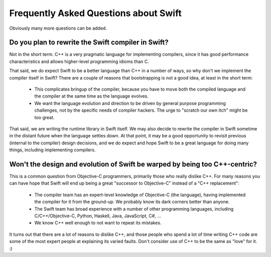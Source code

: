 .. @raise litre.TestsAreMissing
.. _FAQ:

Frequently Asked Questions about Swift
======================================

Obviously many more questions can be added.



Do you plan to rewrite the Swift compiler in Swift?
---------------------------------------------------

Not in the short term.  C++ is a very pragmatic language for implementing
compilers, since it has good performance characteristics and allows higher-level
programming idioms than C.

That said, we do expect Swift to be a better language than C++ in a number of ways,
so why don't we implement the compiler itself in Swift?  There are a couple of
reasons that bootstrapping is not a good idea, at least in the short term:

 * This complicates bringup of the compiler, because you have to move both the
   compiled language and the compiler at the same time as the language evolves.
 * We want the language evolution and direction to be driven by general purpose
   programming challenges, not by the specific needs of compiler hackers.  The
   urge to "scratch our own itch" might be too great.

That said, we are writing the runtime library in Swift itself.  We may also
decide to rewrite the compiler in Swift sometime in the distant future when the
language settles down.  At that point, it may be a good opportunity to revisit
previous (internal to the compiler) design decisions, and we do expect and hope
Swift to be a great language for doing many things, including implementing
compilers.


Won't the design and evolution of Swift be warped by being too C++-centric?
---------------------------------------------------------------------------

This is a common question from Objective-C programmers, primarily those who
really dislike C++.  For many reasons you can have hope that Swift
will end up being a great "successor to Objective-C" instead of a "C++
replacement":

 * The compiler team has an expert-level knowledge of Objective-C (the language),
   having implemented the compiler for it from the ground-up.  We probably know
   its dark corners better than anyone.
 * The Swift team has broad experience with a number of other programming
   languages, including C/C++/Objective-C, Python, Haskell, Java, JavaScript,
   C#, ...
 * We know C++ well enough to not want to repeat its mistakes.


It turns out that there are a lot of reasons to dislike C++, and those people
who spend a lot of time writing C++ code are some of the most expert people at
explaining its varied faults.  Don't consider use of C++ to be the same as
"love" for it. :)

